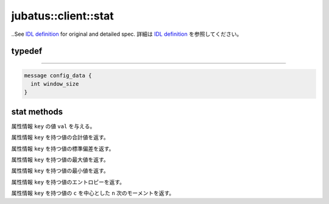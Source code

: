 jubatus::client::stat
---------------------

..See `IDL definition <https://github.com/jubatus/jubatus/blob/master/src/server/stat.idl>`_ for original and detailed spec.
詳細は `IDL definition <https://github.com/jubatus/jubatus/blob/master/src/server/stat.idl>`_ を参照してください。

typedef
~~~~~~~

.. describe:: jubatus::stat::config_data
~~~~~~~~~~~~~~~~~~~~~~~~~~~~~~~~

.. code-block:: c++

   message config_data {
     int window_size
   }


stat methods
~~~~~~~~~~~~

.. describe:: bool push(0: string name, 1: string key, 2: double val)

属性情報 ``key`` の値 ``val`` を与える。

.. describe:: double sum(0: string name, 1: string key)

属性情報 ``key`` を持つ値の合計値を返す。

.. describe:: double stddev(0: string name, 1: string key)

属性情報 ``key`` を持つ値の標準偏差を返す。

.. describe:: double max(0: string name, 1: string key)

属性情報 ``key`` を持つ値の最大値を返す。

.. describe:: double min(0: string name, 1: string key)

属性情報 ``key`` を持つ値の最小値を返す。

.. describe:: double entropy(0: string name, 1: string key)

属性情報 ``key`` を持つ値のエントロピーを返す。

.. describe:: double moment(0: string name, 1: string key, 2: int n, 3: double c)

属性情報 ``key`` を持つ値の ``c`` を中心とした ``n`` 次のモーメントを返す。
